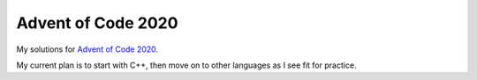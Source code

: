 Advent of Code 2020
===================
My solutions for `Advent of Code 2020 <https://adventofcode.com/2020>`_.

My current plan is to start with C++, then move on to other languages as
I see fit for practice.

